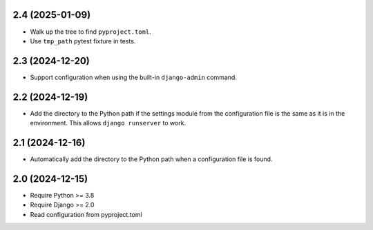2.4 (2025-01-09)
++++++++++++++++

* Walk up the tree to find ``pyproject.toml``.
* Use ``tmp_path`` pytest fixture in tests.

2.3 (2024-12-20)
++++++++++++++++

* Support configuration when using
  the built-in ``django-admin`` command.

2.2 (2024-12-19)
++++++++++++++++

* Add the directory to the Python path
  if the settings module from the configuration file
  is the same as it is in the environment.
  This allows ``django runserver`` to work.

2.1 (2024-12-16)
++++++++++++++++

* Automatically add the directory to the Python path
  when a configuration file is found.

2.0 (2024-12-15)
++++++++++++++++

* Require Python >= 3.8
* Require Django >= 2.0
* Read configuration from pyproject.toml
